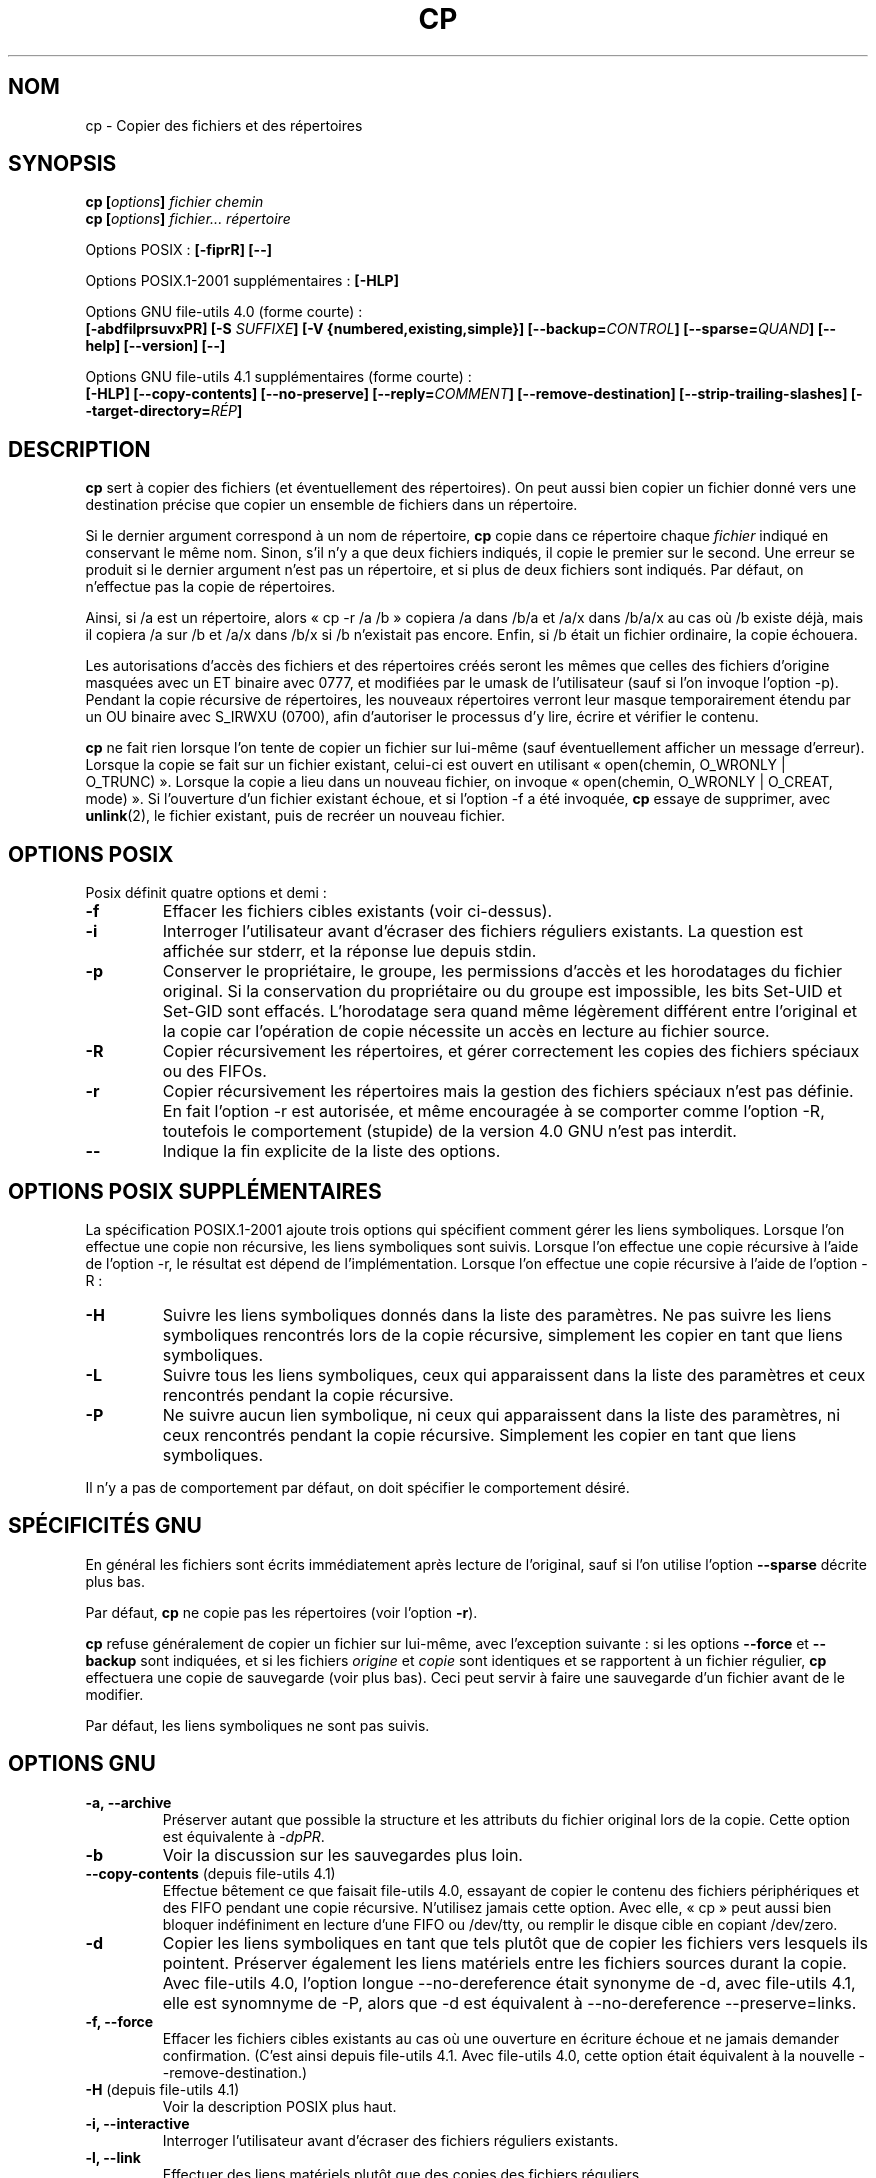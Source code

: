 .\" Copyright Andries Brouwer, Ragnar Hojland Espinosa and A. Wik, 1998.
.\"
.\" Distributed under GPL.
.\"
.\" Traduction : Christophe Blaess (ccb@club-internet.fr)
.\" 14/12/1996
.\" Màj 15/12/1998 LDP-1.22
.\" Màj 05/06/1999 LDP-1.23
.\" Màj 30/05/2001 LDP-1.36
.\" Màj 16/01/2002 LDP-1.47
.\" Màj 25/07/2003 LDP-1.56
.\" Màj 08/07/2005 LDP-1.63
.\" Màj 20/07/2005 LDP-1.64
.\" Màj 01/05/2006 LDP-1.67.1
.\" Màj 09/05/2006 LDP-1.68.0
.\" Màj 03/07/2006 LDP-2.07.0
.\" Màj 14/08/2006 LDP-2.38.0
.\" Màj 19/06/2007 LDP-2.40.0
.\" Màj 31/10/2007 LDP-2.46.0
.\" Màj 02/11/2007 LDP-2.47.0
.\" Màj 19/11/2007 man-pages-extras-fr-0.7.9
.\"
.TH CP 1 "Novembre 2003" LDP "Manuel de l'utilisateur Linux"
.SH NOM
cp \- Copier des fichiers et des répertoires
.SH SYNOPSIS
.BI "cp [" "options" "] " "fichier chemin"
.br
.BI "cp [" "options" "] " "fichier... répertoire"
.sp
Options POSIX\ :
.B "[\-fiprR] [\-\-]"
.sp
Options POSIX.1-2001 supplémentaires\ :
.B "[\-HLP]
.sp
Options GNU file-utils 4.0 (forme courte)\ :
.br
.B [\-abdfilprsuvxPR]
.BI "[\-S " SUFFIXE ]
.B "[\-V {numbered,existing,simple}]"
.BI [\-\-backup= CONTROL ]
.BI [\-\-sparse= QUAND ]
.B "[\-\-help] [\-\-version] [\-\-]"
.sp
Options GNU file-utils 4.1 supplémentaires (forme courte)\ :
.br
.B [\-HLP]
.B [\-\-copy\-contents]
.B [\-\-no\-preserve]
.BI [\-\-reply= COMMENT ]
.B [\-\-remove\-destination]
.B [\-\-strip\-trailing\-slashes]
.BI [\-\-target\-directory= RÉP ]
.SH DESCRIPTION
.B cp
sert à copier des fichiers (et éventuellement des répertoires).
On peut aussi bien copier un fichier donné vers une destination précise
que copier un ensemble de fichiers dans un répertoire.
.PP
Si le dernier argument correspond à un nom de répertoire,
.B cp
copie dans ce répertoire chaque
.I fichier
indiqué en conservant le même nom.
Sinon, s'il n'y a que deux fichiers indiqués, il copie le premier sur
le second.
Une erreur se produit si le dernier argument n'est pas un répertoire,
et si plus de deux fichiers sont indiqués. Par défaut, on n'effectue pas la
copie de répertoires.
.PP
Ainsi, si /a est un répertoire, alors «\ cp \-r /a /b\ » copiera /a dans /b/a et
/a/x dans /b/a/x au cas
où /b existe déjà, mais il copiera /a sur /b et /a/x dans /b/x si /b
n'existait pas encore. Enfin, si /b était un fichier ordinaire, la copie
échouera.
.PP
Les autorisations d'accès des fichiers et des répertoires créés seront
les mêmes que celles des fichiers d'origine masquées avec un ET binaire
avec 0777, et modifiées par le umask de l'utilisateur (sauf si l'on invoque
l'option \-p).
Pendant la copie récursive de répertoires, les nouveaux répertoires verront
leur masque temporairement étendu par un OU binaire avec S_IRWXU (0700), afin
d'autoriser le processus d'y lire, écrire et vérifier le contenu.
.PP
.B cp
ne fait rien lorsque l'on tente de copier un fichier sur lui-même (sauf
éventuellement afficher un message d'erreur).
Lorsque la copie se fait sur un fichier existant, celui-ci est ouvert
en utilisant «\ open(chemin, O_WRONLY | O_TRUNC)\ ».
Lorsque la copie a lieu dans un nouveau fichier,
on invoque «\ open(chemin, O_WRONLY | O_CREAT, mode)\ ».
Si l'ouverture d'un fichier existant échoue, et si l'option \-f a été
invoquée,
.B cp
essaye de supprimer, avec
.BR unlink (2),
le fichier existant, puis de recréer un nouveau fichier.
./"
.SH OPTIONS POSIX
Posix définit quatre options et demi\ :
.TP
.B "\-f"
Effacer les fichiers cibles existants (voir ci-dessus).
.TP
.B "\-i"
Interroger l'utilisateur avant d'écraser des fichiers réguliers existants.
La question est affichée sur stderr, et la réponse lue depuis stdin.
.TP
.B "\-p"
Conserver le propriétaire, le groupe, les permissions d'accès et les
horodatages du fichier original. Si la conservation du propriétaire ou
du groupe est impossible, les bits Set\-UID et Set\-GID sont effacés.
L'horodatage sera quand même légèrement différent entre l'original et
la copie car l'opération de copie nécessite un accès en lecture
au fichier source.
.TP
.B "\-R"
Copier récursivement les répertoires, et gérer correctement les copies
des fichiers spéciaux ou des FIFOs.
.TP
.B \-r
Copier récursivement les répertoires mais la gestion des fichiers spéciaux
n'est pas définie. En fait l'option \-r est autorisée, et même encouragée
à se comporter comme l'option \-R, toutefois le comportement (stupide) de
la version\ 4.0 GNU n'est pas interdit.
.TP
.B "\-\-"
Indique la fin explicite de la liste des options.
./"
.SH OPTIONS POSIX SUPPLÉMENTAIRES
La spécification POSIX.1-2001 ajoute trois options qui spécifient comment
gérer les liens symboliques. Lorsque l'on effectue une copie non récursive,
les liens symboliques sont suivis. Lorsque l'on effectue une copie récursive
à l'aide de l'option \-r, le résultat est dépend de l'implémentation.
Lorsque l'on effectue une copie récursive à l'aide de l'option \-R\ :
.TP
.B \-H
Suivre les liens symboliques donnés dans la liste des paramètres.
Ne pas suivre les liens symboliques rencontrés lors de la copie récursive,
simplement les copier en tant que liens symboliques.
.TP
.B \-L
Suivre tous les liens symboliques, ceux qui apparaissent dans la liste des
paramètres et ceux rencontrés pendant la copie récursive.
.TP
.B \-P
Ne suivre aucun lien symbolique, ni ceux qui apparaissent dans la liste des
paramètres, ni ceux rencontrés pendant la copie récursive.
Simplement les copier en tant que liens symboliques.
.LP
Il n'y a pas de comportement par défaut, on doit spécifier le comportement
désiré.
./"
.SH SPÉCIFICITÉS GNU
En général les fichiers sont écrits immédiatement après lecture de l'original,
sauf si l'on utilise l'option
.B \-\-sparse
décrite plus bas.
.PP
Par défaut,
.B cp
ne copie pas les répertoires (voir l'option\ \fB\-r\fR).
.PP
.B cp
refuse généralement de copier un fichier sur lui-même, avec l'exception
suivante\ : si les options
.BR \-\-force " et " \-\-backup
sont indiquées, et si les fichiers
.IR origine " et " copie
sont identiques et se rapportent à un fichier régulier,
.B cp
effectuera une copie de sauvegarde (voir plus bas).
Ceci peut servir à faire une sauvegarde d'un fichier avant de le modifier.
.PP
Par défaut, les liens symboliques ne sont pas suivis.
./"
.SH OPTIONS GNU
.TP
.B "\-a, \-\-archive"
Préserver autant que possible la structure et les attributs du fichier
original lors de la copie. Cette option est équivalente à
.IR \-dpPR .
.TP
.B "\-b"
Voir la discussion sur les sauvegardes plus loin.
.TP
.BR "\-\-copy\-contents" " (depuis file-utils 4.1)"
Effectue bêtement ce que faisait file-utils 4.0, essayant de copier le contenu
des fichiers périphériques et des FIFO pendant une copie récursive. N'utilisez
jamais cette option. Avec elle, «\ cp\ » peut aussi bien bloquer indéfiniment
en lecture d'une FIFO ou /dev/tty, ou remplir le disque cible en copiant
/dev/zero.
.TP
.B "\-d"
Copier les liens symboliques en tant que tels plutôt que de copier les
fichiers vers lesquels ils pointent. Préserver également les liens matériels
entre les fichiers sources durant la copie.
Avec file-utils 4.0, l'option longue \-\-no\-dereference était synonyme de \-d,
avec file-utils 4.1, elle est synomnyme de \-P, alors que \-d est équivalent
à \-\-no\-dereference \-\-preserve=links.
.TP
.B "\-f, \-\-force"
Effacer les fichiers cibles existants au cas où une ouverture en écriture
échoue et ne jamais demander confirmation.
(C'est ainsi depuis file-utils 4.1. Avec file-utils 4.0, cette option était
équivalent à la nouvelle \-\-remove\-destination.)
.TP
.BR "\-H" " (depuis file-utils 4.1)"
Voir la description POSIX plus haut.
.TP
.B "\-i, \-\-interactive"
Interroger l'utilisateur avant d'écraser des fichiers réguliers existants.
.TP
.B "\-l, \-\-link"
Effectuer des liens matériels plutôt que des copies des fichiers réguliers.
.TP
.BR "\-L, \-\-dereference" " (depuis file-utils 4.1)"
Voir la description POSIX plus haut.
.TP
.BR "\-\-no\-preserve=\fIATTRIBUTS\fP" " (depuis file-utils 4.1)"
Ne pas conserver les attributs spécifiés.
Voir l'option \-\-preserve plus loin.
.TP
.B "\-p, \-\-preserve"
Conserver le propriétaire, le groupe, les permissions d'accès et les
horodatages du fichier original.
.TP
.BR "\-\-preserve=\fIATTRIBUTS\fP" " (depuis file-utils 4.1)"
ATTRIBUTS peut être une des valeurs parmi «\ mode\ » (permissions),
«\ ownership\ » (propriétaire et groupe), «\ timestamps\ », «\ links\ »,
«\ all\ » (toutes les valeurs précédentes).
.TP
.BR "\-P, \-\-no\-dereference" " (depuis file-utils 4.1)"
Voir la description POSIX plus haut.
Ceci remplace la signification file-utils 4.0 de l'option \-P, qui était
synonyme de \-\-parents. Voir également l'option \-d plus haut.
.TP
.BR "\-\-parents" " (dans file-utils 4.0, également l'option courte \-P)"
Construire le nom de chaque fichier destination en ajoutant au répertoire
cible une barre oblique «\ /\ » et le nom du fichier source indiqué.
Le dernier argument de
.B cp
doit être un répertoire existant. Par exemple, la commande
«\ cp \-\-parents a/b/c rép_existant\ » copie le fichier
.I a/b/c
en
.I rép_existant/a/b/c,
tout en créant les sous-répertoires intermédiaires manquants.
.TP
.B "\-r"
Dans file-utils 4.1\ : synonyme de \-R.
Dans file-utils 4.0\ :
Copier récursivement les répertoires, copiant tout ce qui n'est pas répertoire
ou lien symbolique (c'est-à-dire également les FIFO et fichiers spéciaux)
comme s'ils étaient des fichiers réguliers.
Ce comportement débile est obtenu avec file-utils 4.1 si l'option
\-\-copy\-contents est fournie.
.TP
.B \-R
Copier récursivement les répertoires, en préservant tout ce qui n'est pas
répertoire.
.TP
.BR "\-\-reply=\fICOMMENT\fP" " (depuis file-utils 4.1)"
COMMENT peut être une des valeurs parmi «\ yes\ », «\ no\ », «\ query\ »,
spécifiant qu'à toutes les questions la réponse sera respectivement «\ yes\ »,
«\ no\ » ou obtenue auprès de l'utilisateur.
.TP
.BR "\-\-remove\-destination" " (depuis file-utils 4.1)"
Supprimer chaque fichier cible existant avant d'effectuer la copie.
Avec file-utils 4.0, cette option était impliquée par \-f.
.TP
.BI "\-\-sparse=" "QUAND"
[Ndt\ : sparse = clairsemé] Un fichier à trous (sparse file) contient des
séquences d'octets nuls n'occupant pas de place sur le disque. L'appel
système «\ read\ » lit ces données comme des zéros. Non seulement cela permet
d'économiser de la place sur le disque, mais on gagne également de la
vitesse de lecture. De nombreux fichiers binaires (exécutables par exemple)
contiennent des séquences importantes de zéros. Par défaut,
.B cp
détecte les trous dans les fichiers en utilisant une heuristique grossière et
restituera les trous dans les fichiers de sortie.
.RS
.PP
L'argument \fIQUAND\fP peut prendre l'une des valeurs suivantes\ :
.TP
.B auto
Le comportement par défaut, le fichier de sortie est troué si des trous sont
détectés dans le fichier d'entrée.
.TP
.B always
Toujours trouer les fichiers de sortie. Cette option sert lorsque les
fichiers d'entrée se trouvent sur un système de fichiers n'acceptant
pas les trous, et que les fichiers de sortie se trouveront sur
un système les acceptant.
.TP
.B never
Ne jamais essayer de faire de trous dans les fichiers de sortie. Si vous
trouvez une utilité à cette option, faites-le nous savoir...
.RE
.TP
.BR "\-\-strip\-trailing\-slashes" " (depuis file-utils 4.1)"
Supprimer la barre oblique «\ /\ » de fin de chaque argument source.
(Ceci peut modifier l'interprétation dans le cas d'un lien symbolique
vers un répertoire.)
.TP
.B "\-s, \-\-symbolic-link"
Créer des liens symboliques plutôt que des copies des fichiers réguliers.
Tous les noms de fichiers sources doivent être absolus (commençant par «\ /\ »)
à moins que les fichiers destinations résident dans le répertoire en cours.
Cette option affiche un message d'erreur pour les systèmes de fichiers ne
supportant pas les liens symboliques.
.TP
.B "\-S"
Suffixe de sauvegarde, voir plus loin.
.TP
.BR "\-\-target\-directory=\fIRÉP\fP" " (depuis file-utils 4.1)"
Spécifier le répertoire cible. Destinée à être utilisée avec
.BR xargs (1),
comme dans «\ ls | xargs cp \-\-target\-directory=../d\ ».
.TP
.B "\-u, \-\-update"
Ne pas effectuer la copie si le fichier destination
existant (autre qu'un répertoire) a une date de modification égale ou
plus récente que celle du fichier source.
.TP
.B "\-v, \-\-verbose"
Afficher le nom de chaque fichier avant de le copier.
.TP
.B "\-x, \-\-one-file-system"
Ignorer les sous-répertoires se trouvant sur un système de fichiers
différent de celui du départ de la copie.
.TP
.B "\-Z"
Fixez le contexte de sécurité SELinux du fichier de destination
au type par défaut.
.TP
.BI "\-\-context" "[=CTX]"
Comme \fB\-Z\fR ou, si CTX est spécifié, fixez le contexte
de sécurité SELinux ou SMACK à CTX.
.SH OPTIONS DE SAUVEGARDE GNU
Les versions GNU des programmes comme
.BR cp ,
.BR mv ,
.BR ln ,
.B install
et
.B patch
créeront au besoin une copie de sauvegarde des fichiers à écraser,
à modifier ou à détruire.
On demande une copie de sauvegarde à l'aide de l'option \-b,
on indique la nomenclature à adopter avec l'option \-V, et si
la sauvegarde se fait avec un suffixe, celui-ci est précisé avec l'option \-S.
.TP
.B "\-b, \-\-backup"
Créer une copie de sauvegarde des fichiers à écraser ou à détruire.
.TP
.BI \-\-backup= CONTROL
(Depuis fileutils-4.1.)
.TP
.BI "\-S " SUFFIXE ", \-\-suffix=" SUFFIXE
Ajouter le
.I SUFFIXE
indiqué à chaque fichier de sauvegarde créé.
Si cette option n'est pas indiquée, on utilisera la valeur de la variable
d'environnement
.BR SIMPLE_BACKUP_SUFFIX .
Si la variable
.B SIMPLE_BACKUP_SUFFIX
n'existe pas, la valeur par défaut est «\ ~\ ».
.TP
.BI "\-V " MÉTHODE ", \-\-version\-control=" MÉTHODE
.RS
Préciser la nomenclature des fichiers de sauvegarde
La
.I MÉTHODE
indiquée peut être «\ numbered\ » («\ t\ »), «\ existing\ » («\ nil\ »), ou «\ never\ » («\ simple\ »).
Si cette option n'est pas indiquée, la valeur de la variable
d'environnement
.B VERSION_CONTROL
est utilisée, et si la variable
.B VERSION_CONTROL
n'existe pas, la valeur par défaut est «\ existing\ ».
.PP
Cette option correspond à la variable «\ version\-control\ » sous Emacs.
Les
.IR MÉTHODES
valides (les abréviations non ambiguës sont acceptées) sont\ :
.TP
.BR t ", " numbered
Toujours faire une sauvegarde numérotée.
.TP
.BR nil ", " existing
Faire une sauvegarde numérotée des fichiers en ayant déjà une précédente, et
une sauvegarde simple pour les autres.
.TP
.BR never ", " simple
Faire toujours une sauvegarde simple.
.RE
.SH OPTIONS STANDARDS GNU
.TP
.B "\-\-help"
Afficher un message d'aide sur la sortie standard, et se terminer correctement.
.TP
.B "\-\-version"
Afficher un numéro de version sur la sortie standard, et se terminer correctement.
.TP
.B "\-\-"
Fin de la liste d'options.
.SH ENVIRONNEMENT
Les variables LANG, LC_ALL, LC_CTYPE et LC_MESSAGES
ont leurs significations habituelles.
Pour la version GNU, les variables SIMPLE_BACKUP_SUFFIX et VERSION_CONTROL
configurent la nomenclature adoptée pour les sauvegardes de fichiers.
.SH CONFORMITÉ
POSIX.2.
.SH NOTES
Cette page décrit la version de
.B cp
trouvée dans le paquetage fileutils-4.1, d'autres versions
peuvent différer légèrement.
.SH TRADUCTION
.PP
Ce document est une traduction réalisée par Christophe Blaess
<http://www.blaess.fr/christophe/> le 5\ décembre\ 1996, mise à jour par
Alain Portal <aportal AT univ-montp2 DOT fr> le 8\ juillet\ 2005
et révisée le 19\ novembre\ 2007.
.PP
L'équipe de traduction a fait le maximum pour réaliser une adaptation
française de qualité. La version anglaise la plus à jour de ce document est
toujours consultable via la commande\ : «\ \fBLANG=C\ man\ 1\ cp\fR\ ».
N'hésitez pas à signaler à l'auteur ou au traducteur, selon le cas, toute
erreur dans cette page de manuel.

